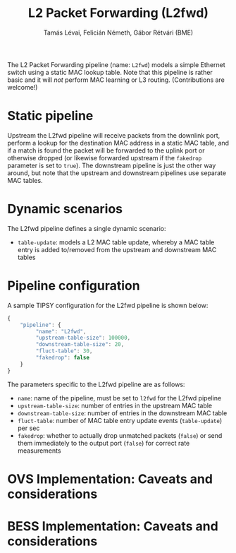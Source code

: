 #+LaTeX_HEADER:\usepackage[margin=2cm]{geometry}
#+LaTeX_HEADER:\usepackage{enumitem}
#+LaTeX_HEADER:\usepackage{tikz}
#+LATEX:\setitemize{noitemsep,topsep=0pt,parsep=0pt,partopsep=0pt}
#+LATEX:\lstdefinelanguage{javascript}{basicstyle=\scriptsize\ttfamily,numbers=left,numberstyle=\scriptsize,stepnumber=1,showstringspaces=false,breaklines=true,frame=lines}
#+OPTIONS: toc:nil author:t ^:nil num:nil

#+TITLE: L2 Packet Forwarding (L2fwd)
#+AUTHOR: Tamás Lévai, Felicián Németh, Gábor Rétvári (BME)

The L2 Packet Forwarding pipeline (name: =L2fwd=) models a simple Ethernet
switch using a static MAC lookup table.  Note that this pipeline is rather
basic and it will /not/ perform MAC learning or L3 routing. (Contributions
are welcome!)

* Static pipeline

Upstream the L2fwd pipeline will receive packets from the downlink port,
perform a lookup for the destination MAC address in a static MAC table, and
if a match is found the packet will be forwarded to the uplink port or
otherwise dropped (or likewise forwarded upstream if the =fakedrop=
parameter is set to =true=).  The downstream pipeline is just the other way
around, but note that the upstream and downstream pipelines use separate
MAC tables.

* Dynamic scenarios

The L2fwd pipeline defines a single dynamic scenario:

- =table-update=: models a L2 MAC table update, whereby a MAC table entry
  is added to/removed from the upstream and downstream MAC tables

* Pipeline configuration

A sample TIPSY configuration for the L2fwd pipeline is shown below:

#+BEGIN_SRC javascript
{
    "pipeline": {
         "name": "L2fwd",
         "upstream-table-size": 100000,
         "downstream-table-size": 20, 
         "fluct-table": 30,
         "fakedrop": false
    }
}
#+END_SRC

The parameters specific to the L2fwd pipeline are as follows:

- =name=: name of the pipeline, must be set to =l2fwd= for the L2fwd
  pipeline
- =upstream-table-size=: number of entries in the upstream MAC table
- =downstream-table-size=: number of entries in the downstream MAC table
- =fluct-table=: number of MAC table entry update events (=table-update=)
  per sec
- =fakedrop=: whether to actually drop unmatched packets (=false=) or send
  them immediately to the output port (=false=) for correct rate
  measurements

* OVS Implementation: Caveats and considerations

* BESS Implementation: Caveats and considerations


